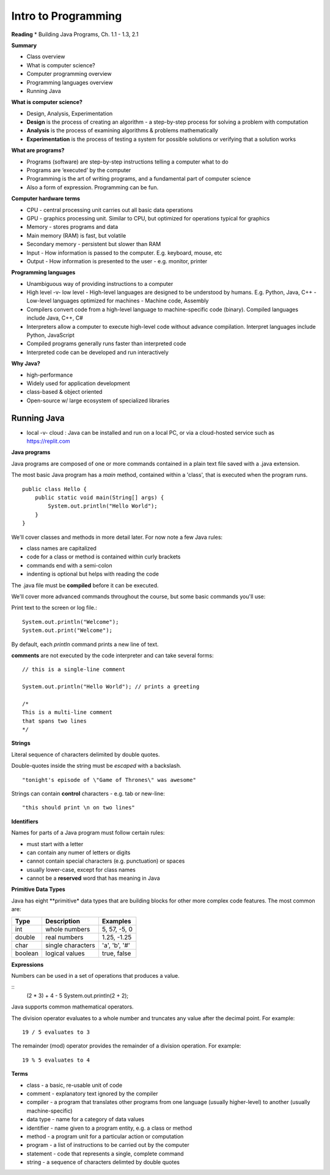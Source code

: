 =====
Intro to Programming
=====

**Reading**
* Building Java Programs, Ch. 1.1 - 1.3, 2.1

**Summary**

* Class overview
* What is computer science?
* Computer programming overview
* Programming languages overview
* Running Java
 
**What is computer science?**

* Design, Analysis, Experimentation
* **Design** is the process of creating an algorithm - a step-by-step process for solving a problem with computation
* **Analysis** is the process of examining algorithms & problems mathematically
* **Experimentation** is the process of testing a system for possible solutions or verifying that a solution works
 
**What are programs?**

* Programs (software) are step-by-step instructions telling a computer what to do
* Programs are ‘executed’ by the computer
* Programming is the art of writing programs, and a fundamental part of computer science
* Also a form of expression. Programming can be fun.
 
**Computer hardware terms**

* CPU - central processing unit carries out all basic data operations
* GPU - graphics processing unit. Similar to CPU, but optimized for operations typical for graphics
* Memory - stores programs and data
* Main memory (RAM) is fast, but volatile
* Secondary memory - persistent but slower than RAM
* Input - How information is passed to the computer. E.g. keyboard, mouse, etc
* Output - How information is presented to the user - e.g. monitor, printer

**Programming languages**

* Unambiguous way of providing instructions to a computer
* High level -v- low level
  - High-level languages are designed to be understood by humans. E.g. Python, Java, C++
  - Low-level languages optimized for machines - Machine code, Assembly
* Compilers convert code from a high-level language to machine-specific code (binary). Compiled languages include Java, C++, C#
* Interpreters allow a computer to execute high-level code without advance compilation. Interpret languages include Python, JavaScript
* Compiled programs generally runs faster than interpreted code
* Interpreted code can be developed and run interactively

**Why Java?**

* high-performance
* Widely used for application development
* class-based & object oriented
* Open-source w/ large ecosystem of specialized libraries
 
Running Java
----

* local -v- cloud : Java can be installed and run on a local PC, or via a cloud-hosted service such as https://replit.com

**Java programs**

Java programs are composed of one or more commands contained in a plain text file saved with a .java extension.

The most basic Java program has a `main` method, contained within a 'class', that is executed when the program runs.
::
    public class Hello {
        public static void main(String[] args) {
            System.out.println("Hello World");
        }
    }

We'll cover classes and methods in more detail later. For now note a few Java rules:

- class names are capitalized
- code for a class or method is contained within curly brackets
- commands end with a semi-colon
- indenting is optional but helps with reading the code

The .java file must be **compiled** before it can be executed.


We'll cover more advanced commands throughout the course, but some basic commands you'll use:

Print text to the screen or log file.:
::
    System.out.println("Welcome");
    System.out.print("Welcome");

By default, each *println* command prints a new line of text.

**comments** are not executed by the code interpreter and can take several forms:
::

    // this is a single-line comment

    System.out.println("Hello World"); // prints a greeting

    /*
    This is a multi-line comment
    that spans two lines
    */

**Strings**

Literal sequence of characters delimited by double quotes.

Double-quotes inside the string must be *escaped* with a backslash.
::
    "tonight's episode of \"Game of Thrones\" was awesome"

Strings can contain **control** characters - e.g. tab or new-line:
::
    "this should print \n on two lines"

**Identifiers**

Names for parts of a Java program must follow certain rules:

- must start with a letter
- can contain any numer of letters or digits
- cannot contain special characters (e.g. punctuation) or spaces
- usually lower-case, except for class names
- cannot be a **reserved** word that has meaning in Java

**Primitive Data Types**

Java has eight **primitive* data types that are building blocks for other more complex code features. The most common are:

===========  ================== ========================
Type         Description             Examples
===========  ================== ========================
int           whole numbers      5, 57, -5, 0
double        real numbers       1.25, -1.25
char          single characters  'a', 'b', '#'
boolean       logical values     true, false
===========  ================== ========================

**Expressions**

Numbers can be used in a set of operations that produces a value.

::
    (2 * 3) + 4 - 5
    System.out.println(2 + 2);

Java supports common mathematical operators.

==========  ===================
Operator         Meaning
==========  ===================
 +           addition
 -           subtraction
 *           multiplication
 /           division
 %           remainder or mod
===========  ==================

The division operator evaluates to a whole number and truncates any value after the decimal point. For example:
::
    19 / 5 evaluates to 3

The remainder (mod) operator provides the remainder of a division operation. For example:
::
    19 % 5 evaluates to 4


**Terms**

* class - a basic, re-usable unit of code
* comment - explanatory text ignored by the compiler
* compiler - a program that translates other programs from one language (usually higher-level) to another (usually machine-specific)
* data type - name for a category of data values
* identifier - name given to a program entity, e.g. a class or method
* method - a program unit for a particular action or computation
* program - a list of instructions to be carried out by the computer
* statement - code that represents a single, complete command
* string - a sequence of characters delimted by double quotes
